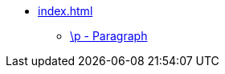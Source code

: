 * xref:index.adoc[]
** xref::par/p.adoc[\p - Paragraph]
// ** xref:markers:par/m.adoc[\m - Continuation (margin)]
// ** xref:markers:par/po.adoc[\p - Letter opening]